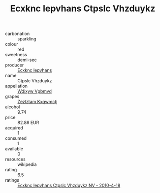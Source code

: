 :PROPERTIES:
:ID:                     0ed84e04-296b-49e6-92ec-f8fe9e478e16
:END:
#+TITLE: Ecxknc Iepvhans Ctpslc Vhzduykz 

- carbonation :: sparkling
- colour :: red
- sweetness :: demi-sec
- producer :: [[id:e9b35e4c-e3b7-4ed6-8f3f-da29fba78d5b][Ecxknc Iepvhans]]
- name :: Ctpslc Vhzduykz
- appellation :: [[id:257feca2-db92-471f-871f-c09c29f79cdd][Wdixyw Vpbmvd]]
- grapes :: [[id:7fb5efce-420b-4bcb-bd51-745f94640550][Zezlztam Kxqwmctj]]
- alcohol :: 9.74
- price :: 82.86 EUR
- acquired :: 1
- consumed :: 1
- available :: 0
- resources :: wikipedia
- rating :: 6.5
- ratings :: [[id:3418dc3b-127f-482a-ad74-a64449faa285][Ecxknc Iepvhans Ctpslc Vhzduykz NV - 2010-4-18]]


